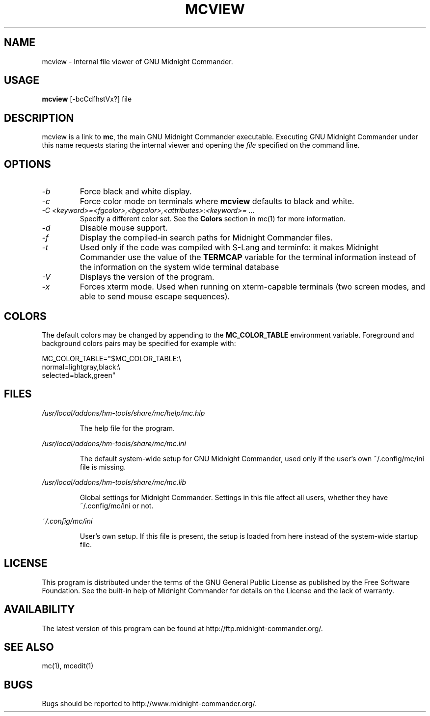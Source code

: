 .TH MCVIEW 1 "Mai 2017" "MC Version 4.8.20" "GNU Midnight Commander"
.SH NAME
mcview \- Internal file viewer of GNU Midnight Commander.
.SH USAGE
.B mcview
[\-bcCdfhstVx?] file
.SH DESCRIPTION
.LP
mcview is a link to
.BR mc ,
the main GNU Midnight Commander executable.  Executing GNU Midnight
Commander under this name requests staring the internal viewer and
opening the
.I file
specified on the command line.
.SH OPTIONS
.TP
.I "\-b"
Force black and white display.
.TP
.I "\-c"
Force color mode on terminals where
.B mcview
defaults to black and white.
.TP
.I "\-C <keyword>=<fgcolor>,<bgcolor>,<attributes>:<keyword>= ..."
Specify a different color set.  See the
.B Colors
section in mc(1) for more information.
.TP
.I "\-d"
Disable mouse support.
.TP
.I "\-f"
Display the compiled\-in search paths for Midnight Commander files.
.TP
.I "\-t"
Used only if the code was compiled with S\-Lang and terminfo: it makes
Midnight Commander use the value of the
.B TERMCAP
variable for the terminal information instead of the information on
the system wide terminal database
.TP
.I "\-V"
Displays the version of the program.
.TP
.I "\-x"
Forces xterm mode.  Used when running on xterm\-capable terminals (two
screen modes, and able to send mouse escape sequences).
.PP
.SH COLORS
The default colors may be changed by appending to the
.B MC_COLOR_TABLE
environment variable.  Foreground and background colors pairs may be
specified for example with:
.PP
.nf
MC_COLOR_TABLE="$MC_COLOR_TABLE:\\
normal=lightgray,black:\\
selected=black,green"
.fi
.PP
.SH FILES
.I /usr/local/addons/hm-tools/share/mc/help/mc.hlp
.IP
The help file for the program.
.PP
.I /usr/local/addons/hm-tools/share/mc/mc.ini
.IP
The default system\-wide setup for GNU Midnight Commander, used only if
the user's own ~/.config/mc/ini file is missing.
.PP
.I /usr/local/addons/hm-tools/share/mc/mc.lib
.IP
Global settings for Midnight Commander. Settings in this file
affect all users, whether they have ~/.config/mc/ini or not.
.PP
.I ~/.config/mc/ini
.IP
User's own setup.  If this file is present, the setup is loaded from
here instead of the system\-wide startup file.
.PP
.SH LICENSE
This program is distributed under the terms of the GNU General Public
License as published by the Free Software Foundation.  See the built\-in
help of Midnight Commander for details on the License and the lack
of warranty.
.SH AVAILABILITY
The latest version of this program can be found at
http://ftp.midnight\-commander.org/.
.SH SEE ALSO
mc(1), mcedit(1)
.PP
.SH BUGS
Bugs should be reported to http://www.midnight\-commander.org/.
